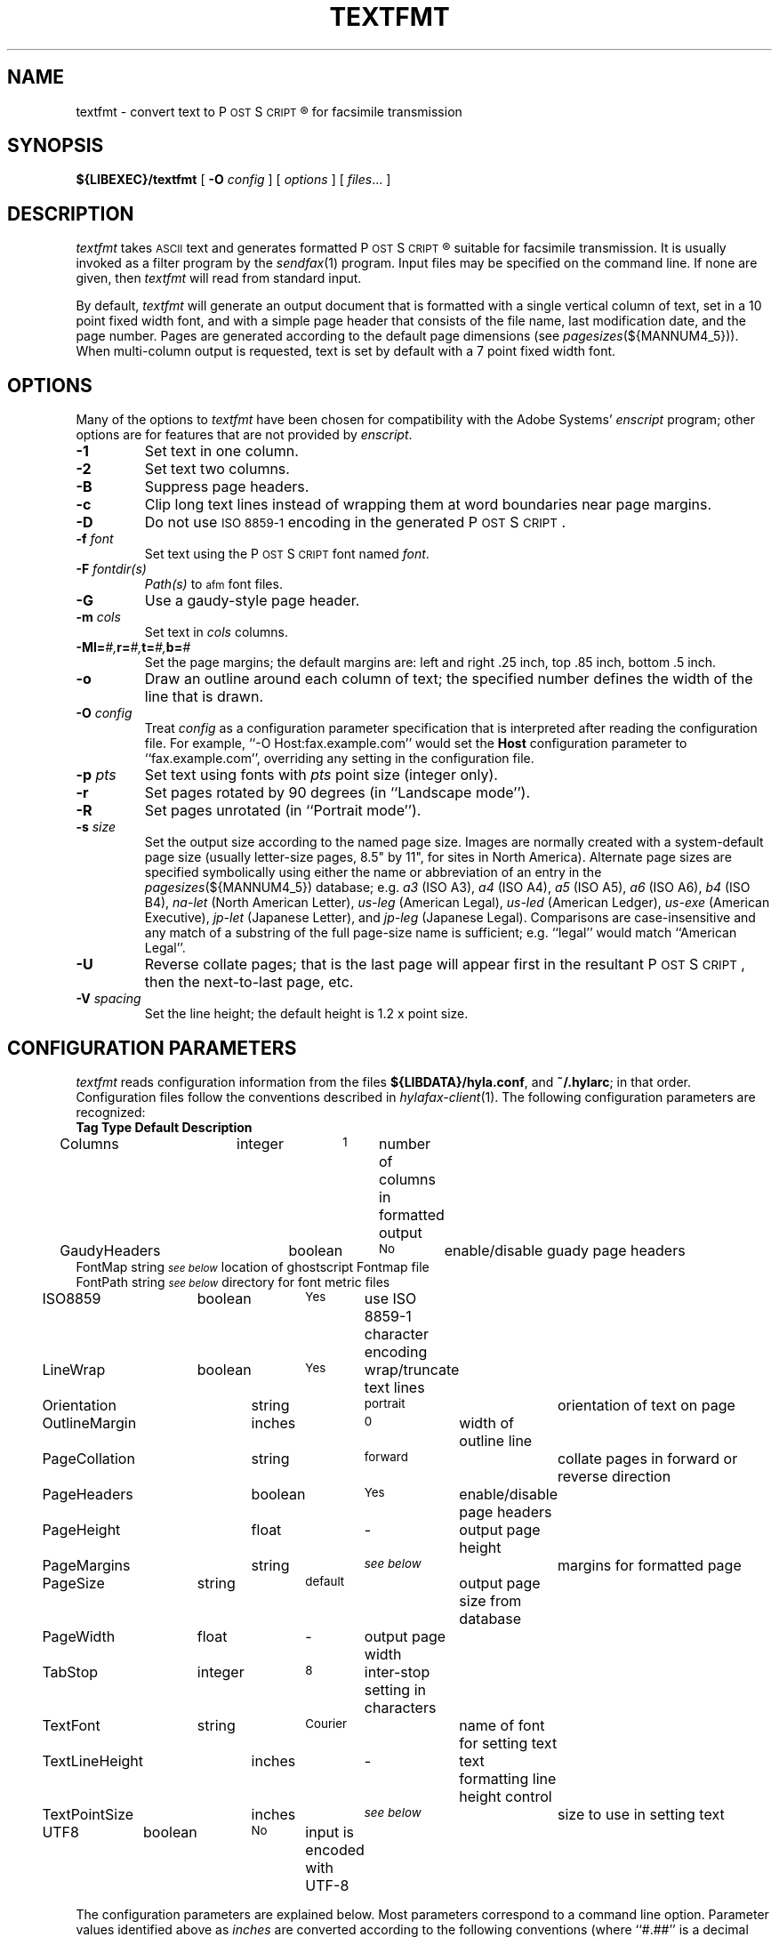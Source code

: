 .\"	$Id: textfmt.1 1032 2010-11-23 03:04:23Z faxguy $
.\"
.\" HylaFAX Facsimile Software
.\"
.\" Copyright (c) 1993-1996 Sam Leffler
.\" Copyright (c) 1993-1996 Silicon Graphics, Inc.
.\" HylaFAX is a trademark of Silicon Graphics
.\" 
.\" Permission to use, copy, modify, distribute, and sell this software and 
.\" its documentation for any purpose is hereby granted without fee, provided
.\" that (i) the above copyright notices and this permission notice appear in
.\" all copies of the software and related documentation, and (ii) the names of
.\" Sam Leffler and Silicon Graphics may not be used in any advertising or
.\" publicity relating to the software without the specific, prior written
.\" permission of Sam Leffler and Silicon Graphics.
.\" 
.\" THE SOFTWARE IS PROVIDED "AS-IS" AND WITHOUT WARRANTY OF ANY KIND, 
.\" EXPRESS, IMPLIED OR OTHERWISE, INCLUDING WITHOUT LIMITATION, ANY 
.\" WARRANTY OF MERCHANTABILITY OR FITNESS FOR A PARTICULAR PURPOSE.  
.\" 
.\" IN NO EVENT SHALL SAM LEFFLER OR SILICON GRAPHICS BE LIABLE FOR
.\" ANY SPECIAL, INCIDENTAL, INDIRECT OR CONSEQUENTIAL DAMAGES OF ANY KIND,
.\" OR ANY DAMAGES WHATSOEVER RESULTING FROM LOSS OF USE, DATA OR PROFITS,
.\" WHETHER OR NOT ADVISED OF THE POSSIBILITY OF DAMAGE, AND ON ANY THEORY OF 
.\" LIABILITY, ARISING OUT OF OR IN CONNECTION WITH THE USE OR PERFORMANCE 
.\" OF THIS SOFTWARE.
.\"
.if n .po 0
.ds Fx \fIHyla\s-1FAX\s+1\fP
.ds Ps P\s-2OST\s+2S\s-2CRIPT\s+2
.TH TEXTFMT 1 "May 17, 1996"
.SH NAME
textfmt \- convert text to \*(Ps\(rg for facsimile transmission
.SH SYNOPSIS
.B ${LIBEXEC}/textfmt
[
.B \-O
.I config
] [
.I options
] [
.IR files ...
]
.SH DESCRIPTION
.I textfmt
takes
.SM ASCII
text and generates formatted \*(Ps\(rg
suitable for facsimile transmission.
It is usually invoked as a filter program by the
.IR sendfax (1)
program.
Input files may be specified on the command line.
If none are given, then
.I textfmt
will read from standard input.
.PP
By default,
.I textfmt
will generate an output document that is formatted with a single
vertical column of text, set in a 10 point fixed width font, and
with a simple page header that consists of the file name, last
modification date, and the page number.
Pages are generated according to the default page dimensions
(see
.IR pagesizes (${MANNUM4_5})).
When multi-column output is requested, text is set by default with
a 7 point fixed width font.
.SH OPTIONS
Many of the options to
.I textfmt
have been chosen for compatibility with the Adobe Systems'
.I enscript
program; other options are for features that are not provided by
.IR enscript .
.TP
.B \-1
Set text in one column.
.TP
.B \-2
Set text two columns.
.TP
.B \-B
Suppress page headers.
.TP
.B \-c
Clip long text lines instead of wrapping them at word boundaries near page margins.
.TP
.B \-D
Do not use
.SM "ISO 8859-1"
encoding in the generated \*(Ps.
.TP
.BI \-f " font"
Set text using the \*(Ps font named
.IR font .
.TP
.BI \-F " fontdir(s)"
.IR Path(s)
to \s-1afm\s+1 font files.
.TP
.B \-G
Use a gaudy-style page header.
.TP
.BI \-m " cols"
Set text in
.I cols
columns.
.TP
.BI \-M "\fBl=\fP#,\fBr=\fP#,\fBt=\fP#,\fBb=\fP#"
Set the page margins; the default margins are:
left and right .25 inch, top .85 inch, bottom .5 inch.
.TP
.B \-o
Draw an outline around each column of text; the specified number 
defines the width of the line that is drawn.
.TP
.BI \-O " config"
Treat
.I config
as a configuration parameter specification that is interpreted
after reading the configuration file.
For example, ``\-O Host:fax.example.com'' would set the
.B Host
configuration parameter to ``fax.example.com'', overriding any setting in
the configuration file.
.TP
.BI \-p " pts"
Set text using fonts with
.I pts
point size (integer only).
.TP
.B \-r
Set pages rotated by 90 degrees (in ``Landscape mode'').
.TP
.B \-R
Set pages unrotated (in ``Portrait mode'').
.TP
.BI \-s " size"
Set the output size according to the named page size.
Images are normally created with a system-default page size
(usually letter-size pages, 8.5" by 11", for sites in North America).
Alternate page sizes are specified symbolically using either
the name or abbreviation of an entry in the
.IR pagesizes (${MANNUM4_5})
database; e.g.
.I a3
(ISO A3),
.I a4
(ISO A4),
.I a5
(ISO A5),
.I a6
(ISO A6),
.I b4
(ISO B4),
.I na-let
(North American Letter),
.I us-leg
(American Legal),
.I us-led
(American Ledger),
.I us-exe
(American Executive),
.I jp-let
(Japanese Letter),
and
.I jp-leg
(Japanese Legal).
Comparisons are case-insensitive and any match of a
substring of the full page-size name is sufficient; e.g. ``legal'' would
match ``American Legal''.
.TP
.B \-U
Reverse collate pages; that is the last page will appear first
in the resultant \*(Ps, then the next-to-last page, etc.
.TP
.BI \-V " spacing"
Set the line height; the default height is 1.2 x point size.
.SH "CONFIGURATION PARAMETERS"
.I textfmt
reads configuration information from the files
.BR ${LIBDATA}/hyla.conf ,
and
.BR ~/.hylarc ;
in that order.
Configuration files follow the conventions described in
.IR hylafax-client (1).
The following configuration parameters are recognized:
.sp .5
.nf
\fBTag	Type	Default	Description\fP
Columns	integer	\s-11\s+1	number of columns in formatted output
GaudyHeaders	boolean	\s-1No\s+1	enable/disable guady page headers
FontMap       string  \s-1\fIsee below\fP\s+1 location of ghostscript Fontmap file
FontPath      string  \s-1\fIsee below\fP\s+1 directory for font metric files
ISO8859	boolean	\s-1Yes\s+1	use ISO 8859-1 character encoding
LineWrap	boolean	\s-1Yes\s+1	wrap/truncate text lines
Orientation	string	\s-1portrait\s+1	orientation of text on page
OutlineMargin	inches	\s-10\s+1	width of outline line
PageCollation	string	\s-1forward\s+1	collate pages in forward or reverse direction
PageHeaders	boolean	\s-1Yes\s+1	enable/disable page headers
PageHeight	float	\-	output page height
PageMargins	string	\s-1\fIsee below\fP\s+1	margins for formatted page
PageSize	string	\s-1default\s+1	output page size from database
PageWidth	float	\-	output page width
TabStop	integer	\s-18\s+1	inter-stop setting in characters
TextFont	string	\s-1Courier\s+1	name of font for setting text
TextLineHeight	inches	\-	text formatting line height control
TextPointSize	inches	\s-1\fIsee below\fP\s+1	size to use in setting text
UTF8	boolean	\s-1No\s+1	input is encoded with UTF-8
.fi
.PP
The configuration parameters are explained below.
Most parameters correspond to a command line option.
Parameter values identified above as
.I inches
are converted according to the following conventions
(where ``#.##'' is a decimal number):
.RS
.nf
.sp .5
.ta \w'#.##sp    'u
#.##bp	big point (1in = 72bp)
#.##cc	cicero (1cc = 12dd)
#.##cm	centimeter
#.##dd	didot point (1157dd = 1238pt)
#.##in	inch
#.##mm	millimeter (10mm = 1cm)
#.##pc	pica (1pc = 12pt)
#.##pt	point (72.27pt = 1in)
#.##sp	scaled point (65536sp = 1pt)
.RE
.fi
.LP
Unit names can be upper or lower case but no white space
is permitted between the number and the unit.
Values specified with no unit are interpreted as big points.
.TP 15
.B Columns
The number of columns to set text in.
(Equivalent to the
.B \-m
option.)
.TP 15
.B FontMap
The directory or directories where the ghostscript Fontmap file(s)
are located; multiple paths are separated by a colon (":"). The
Fontmap table allows the translation of the descriptive name of the
font (as used by the
.IR TextFont
parameter) to the ghostscript font filenames. Setting the value to ""
(zero length string) disables this translation and provides functionality
with RIPs other than ghostscript.
.TP 15
.B FontPath
The path where Adobe Font Metric (\s-1AFM\s+1) files are
located; by default ${FONTPATH}. (Equivalent to the
.B \-F
option.)
.TP 15
.B GaudyHeaders
Control whether or not to use a gaudy-style page header.
(Equivalent to the
.B \-G
option.)
.TP 15
.B ISO8859
Control the use of
.SM "ISO 8859-1"
encoding in the generated \*(Ps
(Equivalent to the
.B \-D
option.)
.TP 15
.B LineWrap
Control whether long text lines are wrapped or truncated at word
boundaries near the right hand margin.
(Equivalent to the
.B \-c
option.)
.TP 15
.B Orientation
Control whether pages are oriented horizontally (``landscape'')
or vertically (``portrait'').
(Equivalent to the
.B \-r
and
.B \-R
options.)
.TP 15
.B OutlineMargin
Control whether columns of text have a line drawn around them and
the width of the line.
Setting this parameter to 0 disables outlines.
(Equivalent to the 
.B \-o
option.)
.TP 15
.B PageCollation
Control whether the output file has pages collated in the same
order as the input file (``forward'') or in reverse order (``reverse).
(Equivalent to the
.B \-U
option.)
.TP 15
.B PageHeaders
Control whether page headers are generated.
(Equivalent to the
.B \-B
option.)
.TP 15
.B PageHeight
Set the output page height in inches (in inches).
.TP 15
.B PageMargins
Set the output page dimensions.
Dimensions are specified as string of the form:
``\fBl=\fP#,\fBr=\fP#,\fBt=\fP#,\fBb=\fP#''
where 
.B l
indicates the left margin,
.B r
indicates the right margin,
.B t
indicates the top margin,
.B b
indicates the bottom margin, and
numbers are interpreted as 
.IR inches .
(Equivalent to the 
.B \-M
option.)
.TP 15
.B PageSize
Set the output page dimensions by name.
(Equivalent to the
.B \-s
option.)
.TP 15
.B PageWidth
Set the output page width in inches (in inches).
.TP 15
.B TabStop
Set the tab stop distance; in characters.
.TP 15
.B TextFont
Set the descriptive name of font to use for setting text.
(Equivalent to the
.B \-f
option.)
.TP 15
.B TextLineHeight
Set the vertical text line height and spacing.
(Equivalent to the
.B \-V
option.)
.TP 15
.B TextPointSize
Set the point size to use in setting text.
(Equivalent to the
.B \-p
option.)
.TP 15
.B UTF8
Interpret the input according to Unicode (UTF-8).
.SH NOTES
If
.I textfmt
is unable to locate font metric information for a font, then it
will use a fixed-width metric that is 60% of the text point size;
this metric will almost certainly result
in incorrectly formatted \*(Ps.
.PP
.I textfmt
is distantly related to the
.I lptops
program written by Don Beebe.
.SH FILES
.ta \w'${LIBDATA}/pagesizes    'u
.nf
${LIBDATA}/hyla.conf	system-wide configuration file
~/.hylarc	per-user configuration file
${LIBDATA}/pagesizes	page size database
${FONTPATH}   font metric files
.fi
.SH "SEE ALSO"
.IR hylafax-client (1),
.IR sendfax (1),
.IR pagesizes (${MANNUM4_5})

